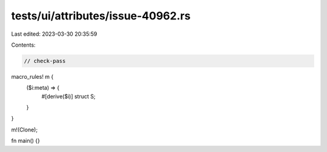 tests/ui/attributes/issue-40962.rs
==================================

Last edited: 2023-03-30 20:35:59

Contents:

.. code-block:: rs

    // check-pass
macro_rules! m {
    ($i:meta) => {
        #[derive($i)]
        struct S;
    }
}

m!(Clone);

fn main() {}


